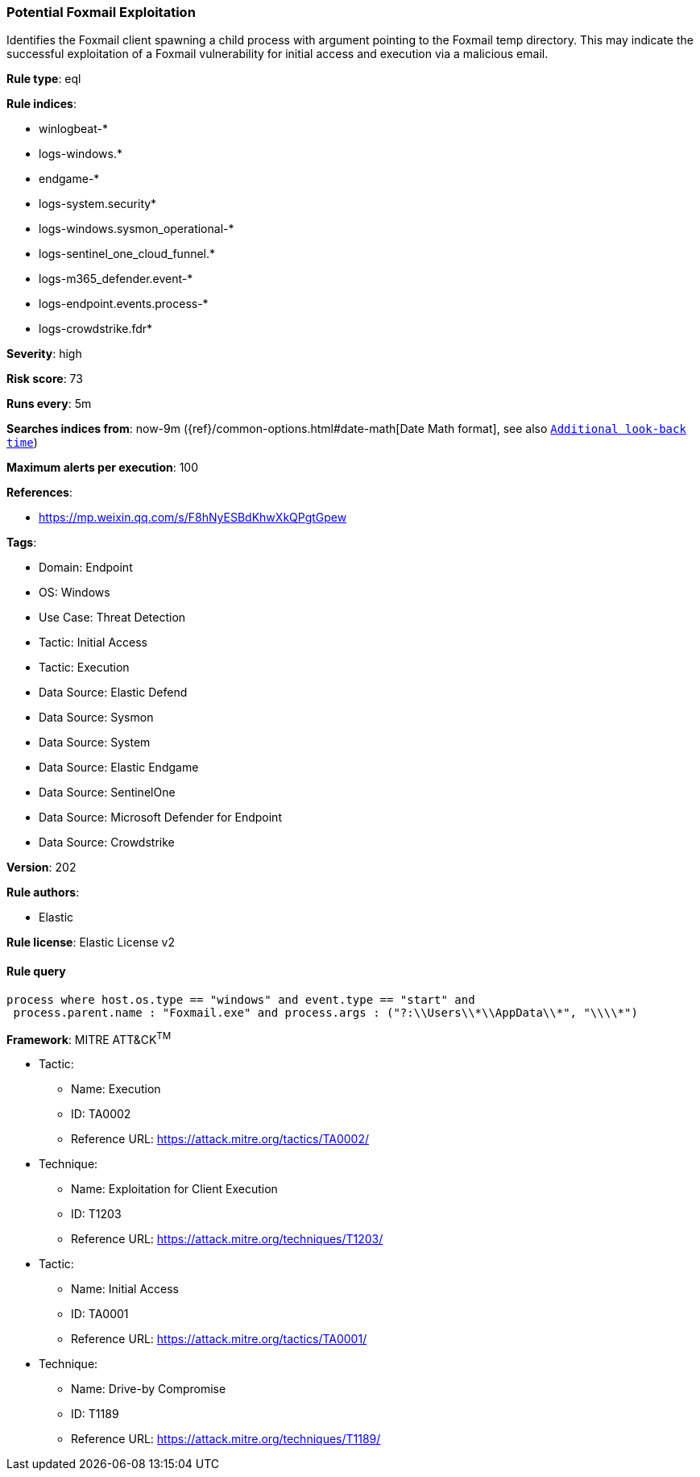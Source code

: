 [[potential-foxmail-exploitation]]
=== Potential Foxmail Exploitation

Identifies the Foxmail client spawning a child process with argument pointing to the Foxmail temp directory. This may indicate the successful exploitation of a Foxmail vulnerability for initial access and execution via a malicious email.

*Rule type*: eql

*Rule indices*: 

* winlogbeat-*
* logs-windows.*
* endgame-*
* logs-system.security*
* logs-windows.sysmon_operational-*
* logs-sentinel_one_cloud_funnel.*
* logs-m365_defender.event-*
* logs-endpoint.events.process-*
* logs-crowdstrike.fdr*

*Severity*: high

*Risk score*: 73

*Runs every*: 5m

*Searches indices from*: now-9m ({ref}/common-options.html#date-math[Date Math format], see also <<rule-schedule, `Additional look-back time`>>)

*Maximum alerts per execution*: 100

*References*: 

* https://mp.weixin.qq.com/s/F8hNyESBdKhwXkQPgtGpew

*Tags*: 

* Domain: Endpoint
* OS: Windows
* Use Case: Threat Detection
* Tactic: Initial Access
* Tactic: Execution
* Data Source: Elastic Defend
* Data Source: Sysmon
* Data Source: System
* Data Source: Elastic Endgame
* Data Source: SentinelOne
* Data Source: Microsoft Defender for Endpoint
* Data Source: Crowdstrike

*Version*: 202

*Rule authors*: 

* Elastic

*Rule license*: Elastic License v2


==== Rule query


[source, js]
----------------------------------
process where host.os.type == "windows" and event.type == "start" and 
 process.parent.name : "Foxmail.exe" and process.args : ("?:\\Users\\*\\AppData\\*", "\\\\*")

----------------------------------

*Framework*: MITRE ATT&CK^TM^

* Tactic:
** Name: Execution
** ID: TA0002
** Reference URL: https://attack.mitre.org/tactics/TA0002/
* Technique:
** Name: Exploitation for Client Execution
** ID: T1203
** Reference URL: https://attack.mitre.org/techniques/T1203/
* Tactic:
** Name: Initial Access
** ID: TA0001
** Reference URL: https://attack.mitre.org/tactics/TA0001/
* Technique:
** Name: Drive-by Compromise
** ID: T1189
** Reference URL: https://attack.mitre.org/techniques/T1189/
